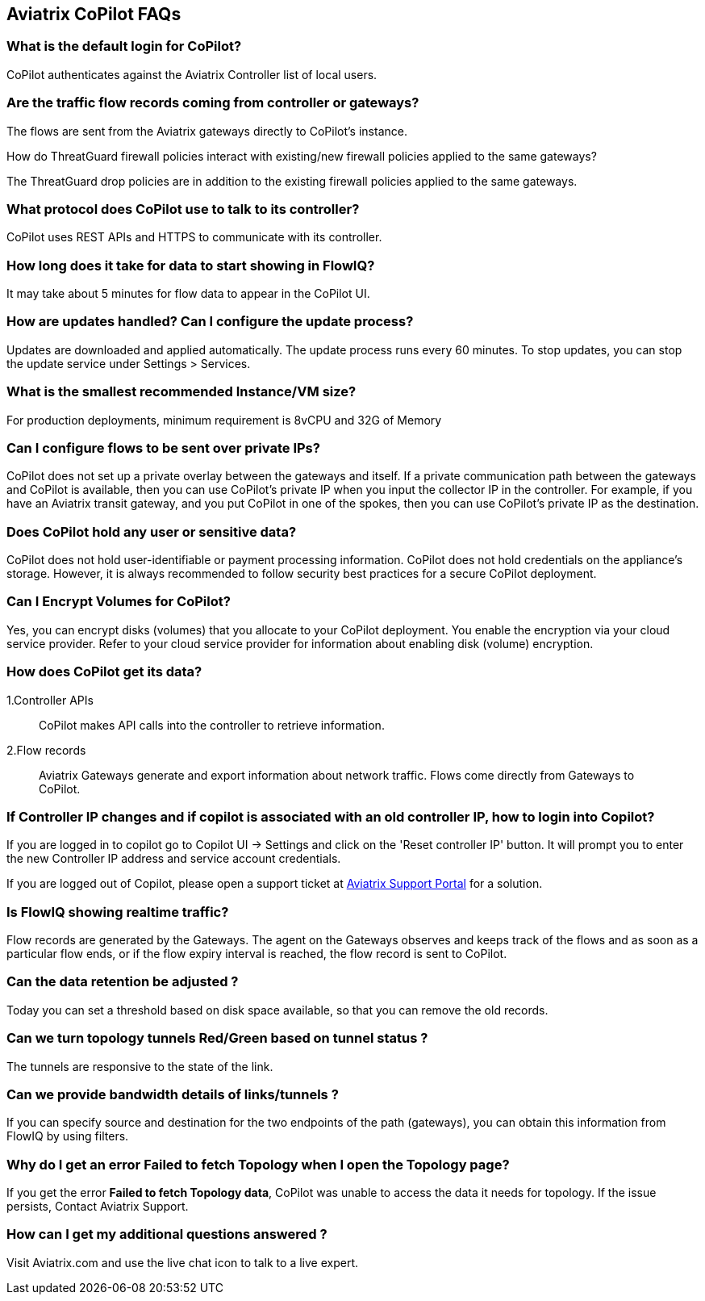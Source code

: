 == Aviatrix CoPilot FAQs

=== What is the default login for CoPilot?

CoPilot authenticates against the Aviatrix Controller list of local
users.

=== Are the traffic flow records coming from controller or gateways?

The flows are sent from the Aviatrix gateways directly to CoPilot's
instance.

How do ThreatGuard firewall policies interact with existing/new firewall
policies applied to the same gateways?

The ThreatGuard drop policies are in addition to the existing firewall
policies applied to the same gateways.

=== What protocol does CoPilot use to talk to its controller?

CoPilot uses REST APIs and HTTPS to communicate with its controller.

=== How long does it take for data to start showing in FlowIQ?

It may take about 5 minutes for flow data to appear in the CoPilot UI.

=== How are updates handled? Can I configure the update process?

Updates are downloaded and applied automatically. The update process
runs every 60 minutes. To stop updates, you can stop the update service
under Settings > Services.

=== What is the smallest recommended Instance/VM size?

For production deployments, minimum requirement is 8vCPU and 32G of
Memory

=== Can I configure flows to be sent over private IPs?

CoPilot does not set up a private overlay between the gateways and
itself. If a private communication path between the gateways and CoPilot
is available, then you can use CoPilot’s private IP when you input the
collector IP in the controller. For example, if you have an Aviatrix
transit gateway, and you put CoPilot in one of the spokes, then you can
use CoPilot’s private IP as the destination.

=== Does CoPilot hold any user or sensitive data?

CoPilot does not hold user-identifiable or payment processing
information. CoPilot does not hold credentials on the appliance’s
storage. However, it is always recommended to follow security best
practices for a secure CoPilot deployment.

=== Can I Encrypt Volumes for CoPilot?

Yes, you can encrypt disks (volumes) that you allocate to your CoPilot
deployment. You enable the encryption via your cloud service provider.
Refer to your cloud service provider for information about enabling disk
(volume) encryption.

=== How does CoPilot get its data?

1.Controller APIs

____
CoPilot makes API calls into the controller to retrieve information.
____

2.Flow records

____
Aviatrix Gateways generate and export information about network traffic.
Flows come directly from Gateways to CoPilot.
____

=== If Controller IP changes and if copilot is associated with an old controller IP, how to login into Copilot?

If you are logged in to copilot go to Copilot UI -> Settings and click
on the 'Reset controller IP' button. It will prompt you to enter the new
Controller IP address and service account credentials.

If you are logged out of Copilot, please open a support ticket at
https://support.aviatrix.com[Aviatrix Support Portal] for a solution.

=== Is FlowIQ showing realtime traffic?

Flow records are generated by the Gateways. The agent on the Gateways
observes and keeps track of the flows and as soon as a particular flow
ends, or if the flow expiry interval is reached, the flow record is sent
to CoPilot.

=== Can the data retention be adjusted ?

Today you can set a threshold based on disk space available, so that you
can remove the old records.

=== Can we turn topology tunnels Red/Green based on tunnel status ?

The tunnels are responsive to the state of the link.

=== Can we provide bandwidth details of links/tunnels ?

If you can specify source and destination for the two endpoints of the
path (gateways), you can obtain this information from FlowIQ by using
filters.

=== Why do I get an error Failed to fetch Topology when I open the Topology page?

If you get the error *Failed to fetch Topology data*, CoPilot was unable
to access the data it needs for topology. If the issue persists, Contact
Aviatrix Support.

=== How can I get my additional questions answered ?

Visit Aviatrix.com and use the live chat icon to talk to a live expert.
